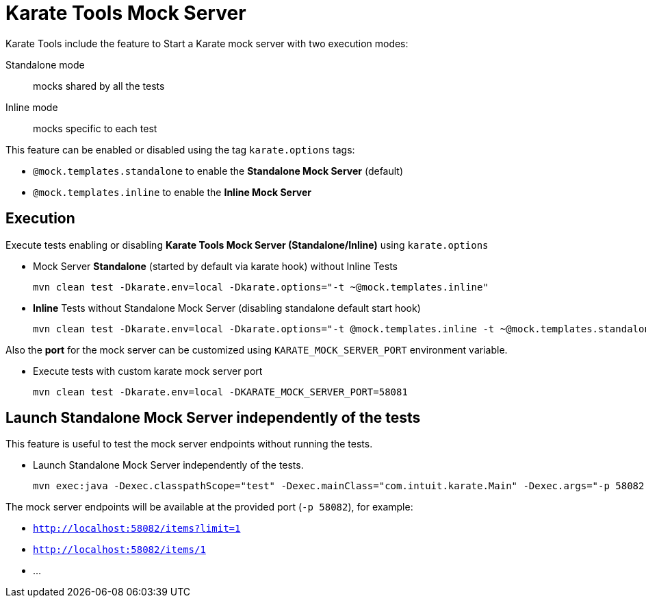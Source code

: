 = Karate Tools Mock Server

Karate Tools include the feature to Start a Karate mock server with two execution modes:

Standalone mode:: mocks shared by all the tests
Inline mode:: mocks specific to each test

This feature can be enabled or disabled using the tag `karate.options` tags:

* `@mock.templates.standalone` to enable the **Standalone Mock Server** (default)
* `@mock.templates.inline` to enable the **Inline Mock Server**

== Execution

Execute tests enabling or disabling **Karate Tools Mock Server (Standalone/Inline)** using `karate.options`

* Mock Server **Standalone** (started by default via karate hook) without Inline Tests
+
[source,bash,subs="+attributes"]
----
mvn clean test -Dkarate.env=local -Dkarate.options="-t ~@mock.templates.inline"
----

* **Inline** Tests without Standalone Mock Server (disabling standalone default start hook)
+
[source,bash,subs="+attributes"]
----
mvn clean test -Dkarate.env=local -Dkarate.options="-t @mock.templates.inline -t ~@mock.templates.standalone"
----

Also the **port** for the mock server can be customized using `KARATE_MOCK_SERVER_PORT` environment variable.

* Execute tests with custom karate mock server port
+
[source,bash,subs="+attributes"]
----
mvn clean test -Dkarate.env=local -DKARATE_MOCK_SERVER_PORT=58081
----

== Launch Standalone Mock Server independently of the tests

This feature is useful to test the mock server endpoints without running the tests.

* Launch Standalone Mock Server independently of the tests.
+
[source,bash,subs="+attributes"]
----
mvn exec:java -Dexec.classpathScope="test" -Dexec.mainClass="com.intuit.karate.Main" -Dexec.args="-p 58082 -m classpath:mocks/mock-templates.feature"
----

The mock server endpoints will be available at the provided port (`-p 58082`), for example:

* `http://localhost:58082/items?limit=1`
* `http://localhost:58082/items/1`
* ...
